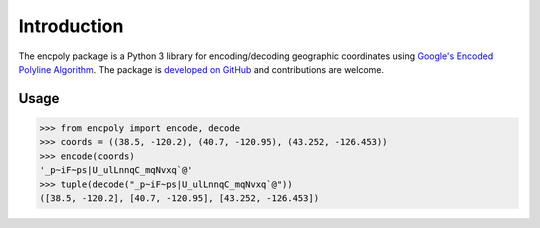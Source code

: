 Introduction
============

The encpoly package is a Python 3 library for encoding/decoding geographic coordinates using `Google's Encoded Polyline Algorithm`_. The package is `developed on GitHub`_ and contributions are welcome.

Usage
-----

>>> from encpoly import encode, decode
>>> coords = ((38.5, -120.2), (40.7, -120.95), (43.252, -126.453))
>>> encode(coords)
'_p~iF~ps|U_ulLnnqC_mqNvxq`@'
>>> tuple(decode("_p~iF~ps|U_ulLnnqC_mqNvxq`@"))
([38.5, -120.2], [40.7, -120.95], [43.252, -126.453])


.. _Google's Encoded Polyline Algorithm: https://developers.google.com/maps/documentation/utilities/polylinealgorithm
.. _developed on GitHub: https://github.com/JaGallup/encpoly
